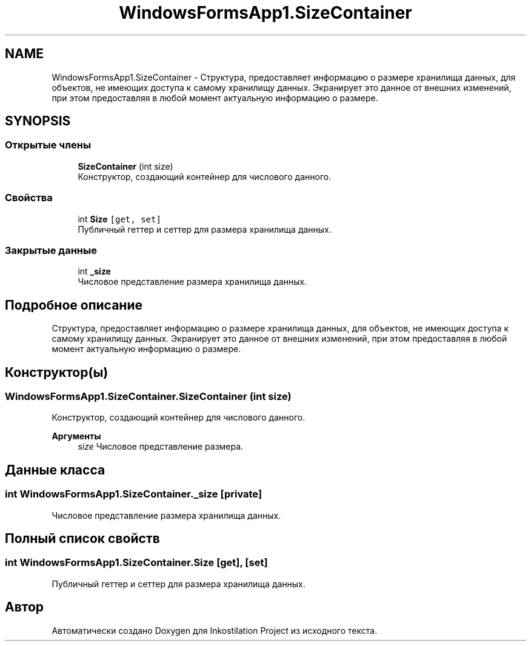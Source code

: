 .TH "WindowsFormsApp1.SizeContainer" 3 "Вс 28 Июн 2020" "Inkostilation Project" \" -*- nroff -*-
.ad l
.nh
.SH NAME
WindowsFormsApp1.SizeContainer \- Структура, предоставляет информацию о размере хранилища данных, для объектов, не имеющих доступа к самому хранилищу данных\&. Экранирует это данное от внешних изменений, при этом предоставляя в любой момент актуальную информацию о размере\&.  

.SH SYNOPSIS
.br
.PP
.SS "Открытые члены"

.in +1c
.ti -1c
.RI "\fBSizeContainer\fP (int size)"
.br
.RI "Конструктор, создающий контейнер для числового данного\&. "
.in -1c
.SS "Свойства"

.in +1c
.ti -1c
.RI "int \fBSize\fP\fC [get, set]\fP"
.br
.RI "Публичный геттер и сеттер для размера хранилища данных\&. "
.in -1c
.SS "Закрытые данные"

.in +1c
.ti -1c
.RI "int \fB_size\fP"
.br
.RI "Числовое представление размера хранилища данных\&. "
.in -1c
.SH "Подробное описание"
.PP 
Структура, предоставляет информацию о размере хранилища данных, для объектов, не имеющих доступа к самому хранилищу данных\&. Экранирует это данное от внешних изменений, при этом предоставляя в любой момент актуальную информацию о размере\&. 


.SH "Конструктор(ы)"
.PP 
.SS "WindowsFormsApp1\&.SizeContainer\&.SizeContainer (int size)"

.PP
Конструктор, создающий контейнер для числового данного\&. 
.PP
\fBАргументы\fP
.RS 4
\fIsize\fP Числовое представление размера\&. 
.RE
.PP

.SH "Данные класса"
.PP 
.SS "int WindowsFormsApp1\&.SizeContainer\&._size\fC [private]\fP"

.PP
Числовое представление размера хранилища данных\&. 
.SH "Полный список свойств"
.PP 
.SS "int WindowsFormsApp1\&.SizeContainer\&.Size\fC [get]\fP, \fC [set]\fP"

.PP
Публичный геттер и сеттер для размера хранилища данных\&. 

.SH "Автор"
.PP 
Автоматически создано Doxygen для Inkostilation Project из исходного текста\&.
